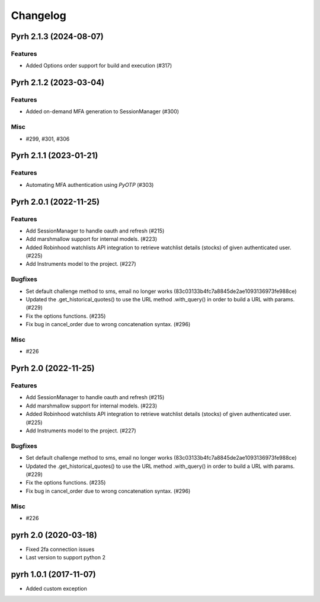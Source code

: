 .. _changelog:

Changelog
#########

.. towncrier release notes start

Pyrh 2.1.3 (2024-08-07)
=======================

Features
--------

- Added Options order support for build and execution (#317)


Pyrh 2.1.2 (2023-03-04)
=======================

Features
--------

- Added on-demand MFA generation to SessionManager (#300)


Misc
----

- #299, #301, #306


Pyrh 2.1.1 (2023-01-21)
=======================

Features
--------

- Automating MFA authentication using `PyOTP` (#303)


Pyrh 2.0.1 (2022-11-25)
=======================

Features
--------

- Add SessionManager to handle oauth and refresh (#215)
- Add marshmallow support for internal models. (#223)
- Added Robinhood watchlists API integration to retrieve watchlist details (stocks) of given authenticated user. (#225)
- Add Instruments model to the project. (#227)


Bugfixes
--------

- Set default challenge method to sms, email no longer works (83c03133b4fc7a8845de2ae1093136973fe988ce)
- Updated the .get_historical_quotes() to use the URL method .with_query() in order to build a URL with params. (#229)
- Fix the options functions. (#235)
- Fix bug in cancel_order due to wrong concatenation syntax. (#296)


Misc
----

- #226


Pyrh 2.0 (2022-11-25)
=====================

Features
--------

- Add SessionManager to handle oauth and refresh (#215)
- Add marshmallow support for internal models. (#223)
- Added Robinhood watchlists API integration to retrieve watchlist details (stocks) of given authenticated user. (#225)
- Add Instruments model to the project. (#227)


Bugfixes
--------

- Set default challenge method to sms, email no longer works (83c03133b4fc7a8845de2ae1093136973fe988ce)
- Updated the .get_historical_quotes() to use the URL method .with_query() in order to build a URL with params. (#229)
- Fix the options functions. (#235)
- Fix bug in cancel_order due to wrong concatenation syntax. (#296)


Misc
----

- #226


pyrh 2.0 (2020-03-18)
=====================
- Fixed 2fa connection issues
- Last version to support python 2

pyrh 1.0.1 (2017-11-07)
=======================
- Added custom exception
